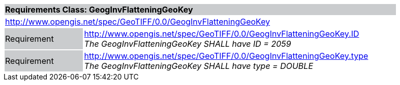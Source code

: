 [cols="1,4",width="90%"]
|===
2+|*Requirements Class: GeogInvFlatteningGeoKey* {set:cellbgcolor:#CACCCE}
2+|http://www.opengis.net/spec/GeoTIFF/0.0/GeogInvFlatteningGeoKey 
{set:cellbgcolor:#FFFFFF}

|Requirement {set:cellbgcolor:#CACCCE}
|http://www.opengis.net/spec/GeoTIFF/0.0/GeogInvFlatteningGeoKey.ID +
_The GeogInvFlatteningGeoKey SHALL have ID = 2059_
{set:cellbgcolor:#FFFFFF}

|Requirement {set:cellbgcolor:#CACCCE}
|http://www.opengis.net/spec/GeoTIFF/0.0/GeogInvFlatteningGeoKey.type +
_The GeogInvFlatteningGeoKey SHALL have type = DOUBLE_
{set:cellbgcolor:#FFFFFF}
|===
